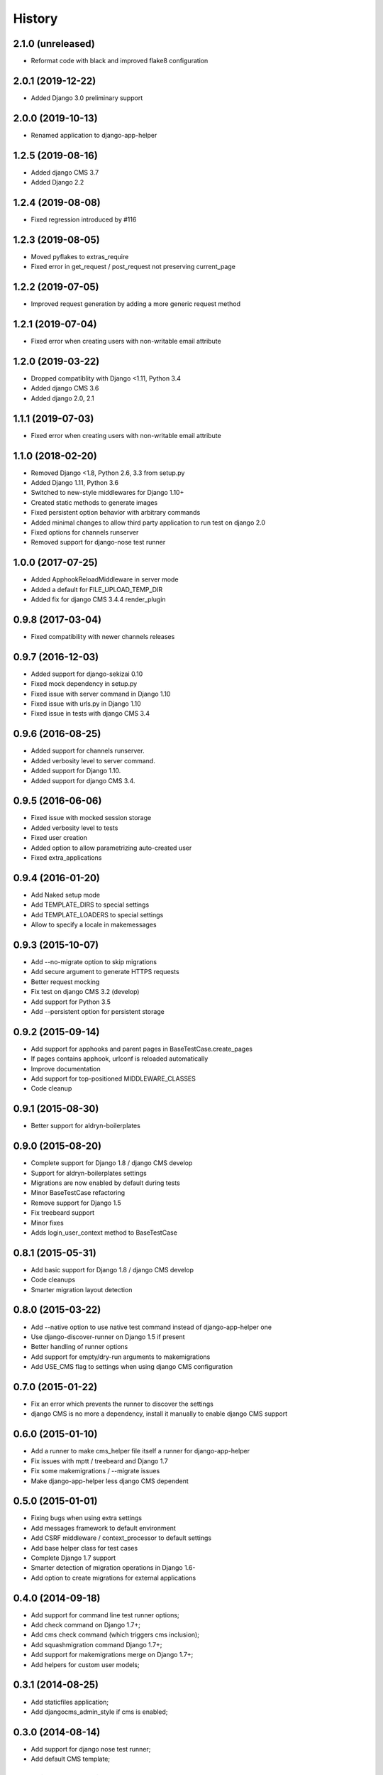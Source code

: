 .. :changelog:

*******
History
*******

2.1.0 (unreleased)
==================

* Reformat code with black and improved flake8 configuration

2.0.1 (2019-12-22)
==================

* Added Django 3.0 preliminary support

2.0.0 (2019-10-13)
==================

* Renamed application to django-app-helper

1.2.5 (2019-08-16)
==================

* Added django CMS 3.7
* Added Django 2.2

1.2.4 (2019-08-08)
==================

* Fixed regression introduced by #116

1.2.3 (2019-08-05)
==================

* Moved pyflakes to extras_require
* Fixed error in get_request / post_request not preserving current_page

1.2.2 (2019-07-05)
==================

* Improved request generation by adding a more generic request method

1.2.1 (2019-07-04)
==================

* Fixed error when creating users with non-writable email attribute

1.2.0 (2019-03-22)
==================

* Dropped compatiblity with Django <1.11, Python 3.4
* Added django CMS 3.6
* Added django 2.0, 2.1

1.1.1 (2019-07-03)
==================

* Fixed error when creating users with non-writable email attribute

1.1.0 (2018-02-20)
==================

* Removed Django <1.8, Python 2.6, 3.3 from setup.py
* Added Django 1.11, Python 3.6
* Switched to new-style middlewares for Django 1.10+
* Created static methods to generate images
* Fixed persistent option behavior with arbitrary commands
* Added minimal changes to allow third party application to run test on django 2.0
* Fixed options for channels runserver
* Removed support for django-nose test runner

1.0.0 (2017-07-25)
==================

* Added ApphookReloadMiddleware in server mode
* Added a default for FILE_UPLOAD_TEMP_DIR
* Added fix for django CMS 3.4.4 render_plugin

0.9.8 (2017-03-04)
==================

* Fixed compatibility with newer channels releases

0.9.7 (2016-12-03)
==================

* Added support for django-sekizai 0.10
* Fixed mock dependency in setup.py
* Fixed issue with server command in Django 1.10
* Fixed issue with urls.py in Django 1.10
* Fixed issue in tests with django CMS 3.4

0.9.6 (2016-08-25)
==================

* Added support for channels runserver.
* Added verbosity level to server command.
* Added support for Django 1.10.
* Added support for django CMS 3.4.

0.9.5 (2016-06-06)
==================

* Fixed issue with mocked session storage
* Added verbosity level to tests
* Fixed user creation
* Added option to allow parametrizing auto-created user
* Fixed extra_applications

0.9.4 (2016-01-20)
==================

* Add Naked setup mode
* Add TEMPLATE_DIRS to special settings
* Add TEMPLATE_LOADERS to special settings
* Allow to specify a locale in makemessages

0.9.3 (2015-10-07)
==================

* Add --no-migrate option to skip migrations
* Add secure argument to generate HTTPS requests
* Better request mocking
* Fix test on django CMS 3.2 (develop)
* Add support for Python 3.5
* Add --persistent option for persistent storage

0.9.2 (2015-09-14)
==================

* Add support for apphooks and parent pages in BaseTestCase.create_pages
* If pages contains apphook, urlconf is reloaded automatically
* Improve documentation
* Add support for top-positioned MIDDLEWARE_CLASSES
* Code cleanup

0.9.1 (2015-08-30)
==================

* Better support for aldryn-boilerplates

0.9.0 (2015-08-20)
==================

* Complete support for Django 1.8 / django CMS develop
* Support for aldryn-boilerplates settings
* Migrations are now enabled by default during tests
* Minor BaseTestCase refactoring
* Remove support for Django 1.5
* Fix treebeard support
* Minor fixes
* Adds login_user_context method to BaseTestCase

0.8.1 (2015-05-31)
==================

* Add basic support for Django 1.8 / django CMS develop
* Code cleanups
* Smarter migration layout detection

0.8.0 (2015-03-22)
==================

* Add --native option to use native test command instead of django-app-helper one
* Use django-discover-runner on Django 1.5 if present
* Better handling of runner options
* Add support for empty/dry-run arguments to makemigrations
* Add USE_CMS flag to settings when using django CMS configuration

0.7.0 (2015-01-22)
==================

* Fix an error which prevents the runner to discover the settings
* django CMS is no more a dependency, install it manually to enable django CMS support

0.6.0 (2015-01-10)
==================

* Add a runner to make cms_helper file itself a runner for django-app-helper
* Fix issues with mptt / treebeard and Django 1.7
* Fix some makemigrations / --migrate issues
* Make django-app-helper less django CMS dependent

0.5.0 (2015-01-01)
==================

* Fixing bugs when using extra settings
* Add messages framework to default environment
* Add CSRF middleware / context_processor to default settings
* Add base helper class for test cases
* Complete Django 1.7 support
* Smarter detection of migration operations in Django 1.6-
* Add option to create migrations for external applications

0.4.0 (2014-09-18)
==================

* Add support for command line test runner options;
* Add check command on Django 1.7+;
* Add cms check command (which triggers cms inclusion);
* Add squashmigration command Django 1.7+;
* Add support for makemigrations merge on Django 1.7+;
* Add helpers for custom user models;

0.3.1 (2014-08-25)
==================

* Add staticfiles application;
* Add djangocms_admin_style if cms is enabled;

0.3.0 (2014-08-14)
==================

* Add support for django nose test runner;
* Add default CMS template;

0.2.0 (2014-08-12)
==================

* Add option to customize sample project settings;
* Add option to exclude djanigo CMS from test project configurations;
* Add support for Django 1.7;

0.1.0 (2014-08-09)
==================

* First public release.
